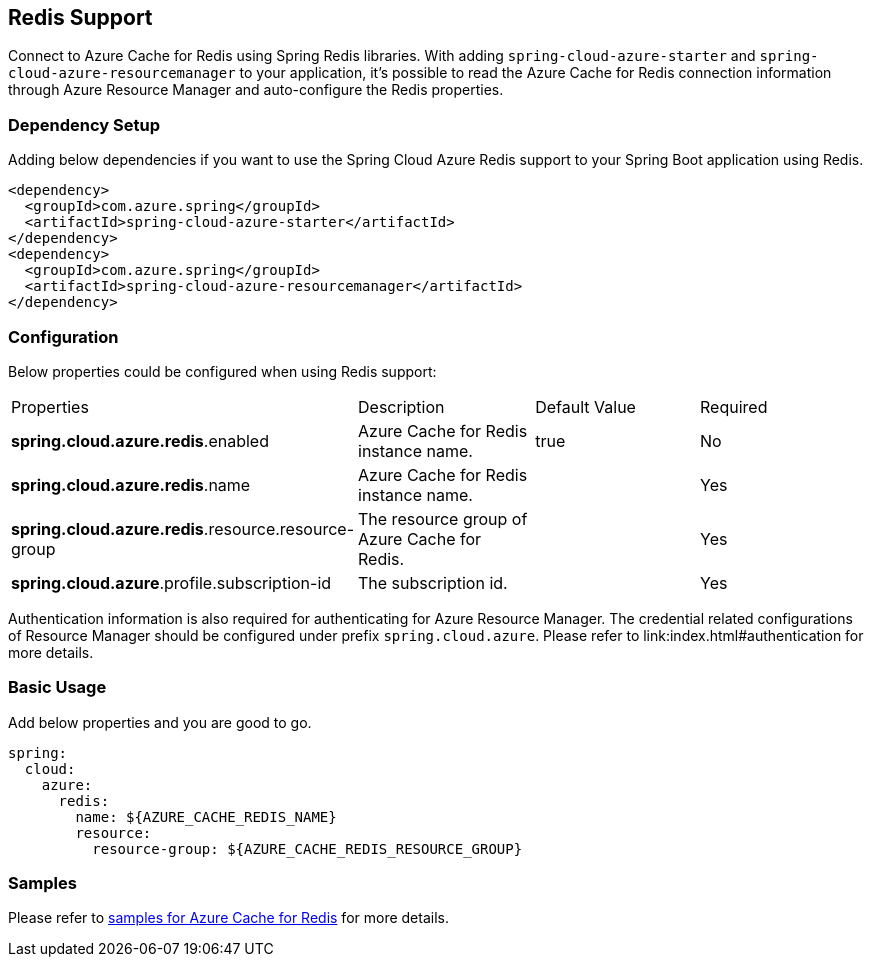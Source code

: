 == Redis Support

Connect to Azure Cache for Redis using Spring Redis libraries. With adding `spring-cloud-azure-starter` and `spring-cloud-azure-resourcemanager` to your application, it's possible to read the Azure Cache for Redis connection information through Azure Resource Manager and auto-configure the Redis properties.

=== Dependency Setup

Adding below dependencies if you want to use the Spring Cloud Azure Redis support to your Spring Boot application using Redis.

[source,xml]
----
<dependency>
  <groupId>com.azure.spring</groupId>
  <artifactId>spring-cloud-azure-starter</artifactId>
</dependency>
<dependency>
  <groupId>com.azure.spring</groupId>
  <artifactId>spring-cloud-azure-resourcemanager</artifactId>
</dependency>
----

=== Configuration

Below properties could be configured when using Redis support:

|===
|Properties |Description |Default Value | Required
|*spring.cloud.azure.redis*.enabled |Azure Cache for Redis instance name.|true | No
|*spring.cloud.azure.redis*.name |Azure Cache for Redis instance name.| |Yes
|*spring.cloud.azure.redis*.resource.resource-group |The resource group of Azure Cache for Redis.||Yes
|*spring.cloud.azure*.profile.subscription-id| The subscription id. ||Yes
|===

Authentication information is also required for authenticating for Azure Resource Manager. The credential related configurations of Resource Manager should be configured under prefix `spring.cloud.azure`. Please refer to link:index.html#authentication for more details.

=== Basic Usage

Add below properties and you are good to go.

[source,yaml]
----
spring:
  cloud:
    azure:
      redis:
        name: ${AZURE_CACHE_REDIS_NAME}
        resource:
          resource-group: ${AZURE_CACHE_REDIS_RESOURCE_GROUP}
----

=== Samples

Please refer to link:https://github.com/Azure-Samples/azure-spring-boot-samples/tree/spring-cloud-azure_4.0/cache[samples for Azure Cache for Redis] for more details.



